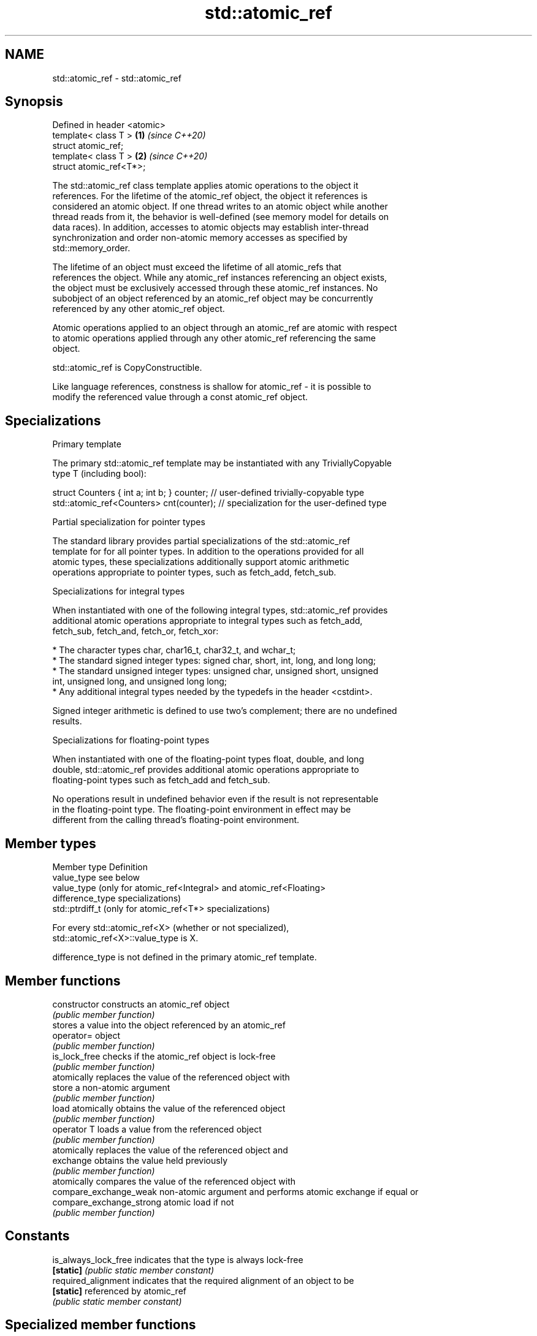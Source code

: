 .TH std::atomic_ref 3 "2019.03.28" "http://cppreference.com" "C++ Standard Libary"
.SH NAME
std::atomic_ref \- std::atomic_ref

.SH Synopsis
   Defined in header <atomic>
   template< class T >        \fB(1)\fP \fI(since C++20)\fP
   struct atomic_ref;
   template< class T >        \fB(2)\fP \fI(since C++20)\fP
   struct atomic_ref<T*>;

   The std::atomic_ref class template applies atomic operations to the object it
   references. For the lifetime of the atomic_ref object, the object it references is
   considered an atomic object. If one thread writes to an atomic object while another
   thread reads from it, the behavior is well-defined (see memory model for details on
   data races). In addition, accesses to atomic objects may establish inter-thread
   synchronization and order non-atomic memory accesses as specified by
   std::memory_order.

   The lifetime of an object must exceed the lifetime of all atomic_refs that
   references the object. While any atomic_ref instances referencing an object exists,
   the object must be exclusively accessed through these atomic_ref instances. No
   subobject of an object referenced by an atomic_ref object may be concurrently
   referenced by any other atomic_ref object.

   Atomic operations applied to an object through an atomic_ref are atomic with respect
   to atomic operations applied through any other atomic_ref referencing the same
   object.

   std::atomic_ref is CopyConstructible.

   Like language references, constness is shallow for atomic_ref - it is possible to
   modify the referenced value through a const atomic_ref object.

.SH Specializations

     Primary template

   The primary std::atomic_ref template may be instantiated with any TriviallyCopyable
   type T (including bool):

 struct Counters { int a; int b; } counter; // user-defined trivially-copyable type
 std::atomic_ref<Counters> cnt(counter);    // specialization for the user-defined type

     Partial specialization for pointer types

   The standard library provides partial specializations of the std::atomic_ref
   template for for all pointer types. In addition to the operations provided for all
   atomic types, these specializations additionally support atomic arithmetic
   operations appropriate to pointer types, such as fetch_add, fetch_sub.

     Specializations for integral types

   When instantiated with one of the following integral types, std::atomic_ref provides
   additional atomic operations appropriate to integral types such as fetch_add,
   fetch_sub, fetch_and, fetch_or, fetch_xor:

     * The character types char, char16_t, char32_t, and wchar_t;
     * The standard signed integer types: signed char, short, int, long, and long long;
     * The standard unsigned integer types: unsigned char, unsigned short, unsigned
       int, unsigned long, and unsigned long long;
     * Any additional integral types needed by the typedefs in the header <cstdint>.

   Signed integer arithmetic is defined to use two's complement; there are no undefined
   results.

     Specializations for floating-point types

   When instantiated with one of the floating-point types float, double, and long
   double, std::atomic_ref provides additional atomic operations appropriate to
   floating-point types such as fetch_add and fetch_sub.

   No operations result in undefined behavior even if the result is not representable
   in the floating-point type. The floating-point environment in effect may be
   different from the calling thread's floating-point environment.

.SH Member types

   Member type     Definition
   value_type      see below
                   value_type (only for atomic_ref<Integral> and atomic_ref<Floating>
   difference_type specializations)
                   std::ptrdiff_t (only for atomic_ref<T*> specializations)

   For every std::atomic_ref<X> (whether or not specialized),
   std::atomic_ref<X>::value_type is X.

   difference_type is not defined in the primary atomic_ref template.

.SH Member functions

   constructor             constructs an atomic_ref object
                           \fI(public member function)\fP 
                           stores a value into the object referenced by an atomic_ref
   operator=               object
                           \fI(public member function)\fP 
   is_lock_free            checks if the atomic_ref object is lock-free
                           \fI(public member function)\fP 
                           atomically replaces the value of the referenced object with
   store                   a non-atomic argument
                           \fI(public member function)\fP 
   load                    atomically obtains the value of the referenced object
                           \fI(public member function)\fP 
   operator T              loads a value from the referenced object
                           \fI(public member function)\fP 
                           atomically replaces the value of the referenced object and
   exchange                obtains the value held previously
                           \fI(public member function)\fP 
                           atomically compares the value of the referenced object with
   compare_exchange_weak   non-atomic argument and performs atomic exchange if equal or
   compare_exchange_strong atomic load if not
                           \fI(public member function)\fP 
.SH Constants
   is_always_lock_free     indicates that the type is always lock-free
   \fB[static]\fP                \fI(public static member constant)\fP 
   required_alignment      indicates that the required alignment of an object to be
   \fB[static]\fP                referenced by atomic_ref
                           \fI(public static member constant)\fP 

.SH Specialized member functions

                   atomically adds the argument to the value stored in the referenced
   fetch_add       object and obtains the value held previously
                   \fI(public member function)\fP 
                   atomically subtracts the argument from the value stored in the
   fetch_sub       referenced object and obtains the value held previously
                   \fI(public member function)\fP 
                   atomically performs bitwise AND between the argument and the value
   fetch_and       of the referenced object and obtains the value held previously
                   \fI(public member function)\fP 
                   atomically performs bitwise OR between the argument and the value of
   fetch_or        the referenced object and obtains the value held previously
                   \fI(public member function)\fP 
                   atomically performs bitwise XOR between the argument and the value
   fetch_xor       of the referenced object and obtains the value held previously
                   \fI(public member function)\fP 
   operator++
   operator++(int) atomically increments or decrements the referenced object by one
   operator--      \fI(public member function)\fP 
   operator--(int)
   operator+=
   operator-=      atomically adds, subtracts, or performs bitwise AND, OR, XOR with
   operator&=      the referenced value
   operator|=      \fI(public member function)\fP 
   operator^=

.SH See also

   atomic  atomic class template and specializations for bool, integral, and pointer
   \fI(C++11)\fP types
           \fI(class template)\fP 
